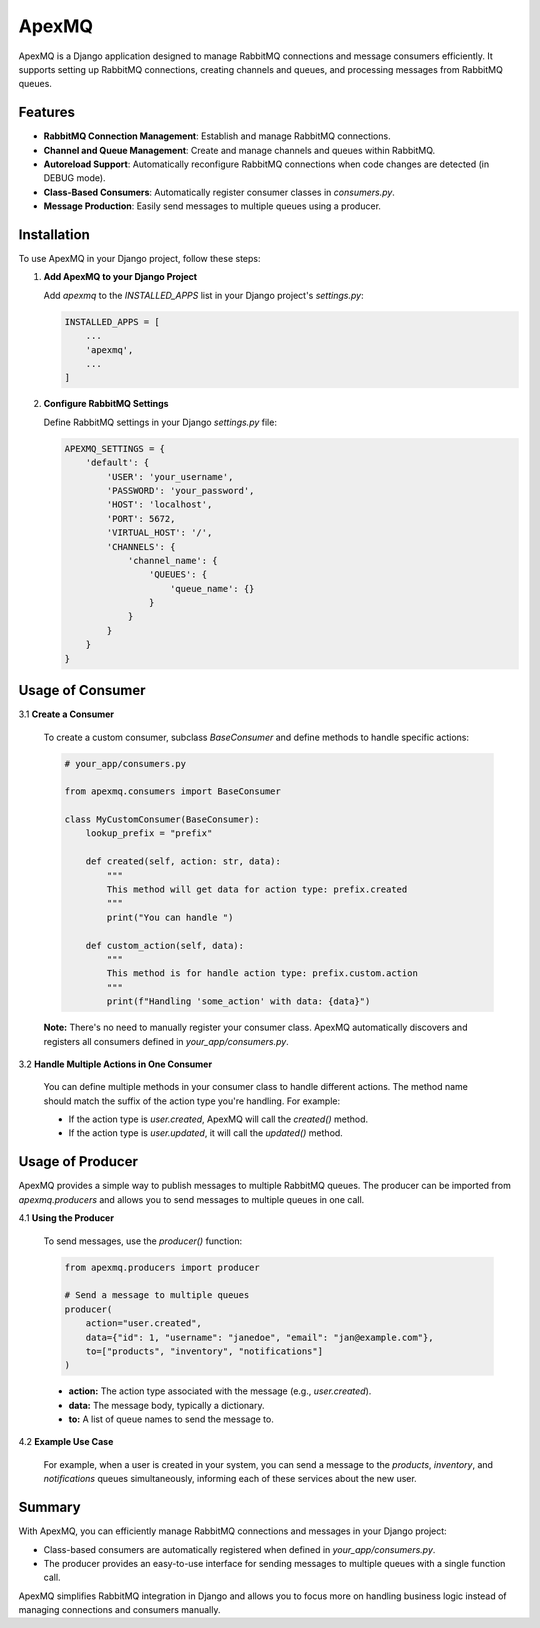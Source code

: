 ApexMQ
======

ApexMQ is a Django application designed to manage RabbitMQ connections and message consumers efficiently. It supports setting up RabbitMQ connections, creating channels and queues, and processing messages from RabbitMQ queues.

Features
--------

- **RabbitMQ Connection Management**: Establish and manage RabbitMQ connections.
- **Channel and Queue Management**: Create and manage channels and queues within RabbitMQ.
- **Autoreload Support**: Automatically reconfigure RabbitMQ connections when code changes are detected (in DEBUG mode).
- **Class-Based Consumers**: Automatically register consumer classes in `consumers.py`.
- **Message Production**: Easily send messages to multiple queues using a producer.

Installation
------------

To use ApexMQ in your Django project, follow these steps:

1. **Add ApexMQ to your Django Project**

   Add `apexmq` to the `INSTALLED_APPS` list in your Django project's `settings.py`:

   .. code-block:: python

      INSTALLED_APPS = [
          ...
          'apexmq',
          ...
      ]

2. **Configure RabbitMQ Settings**

   Define RabbitMQ settings in your Django `settings.py` file:

   .. code-block:: python

      APEXMQ_SETTINGS = {
          'default': {
              'USER': 'your_username',
              'PASSWORD': 'your_password',
              'HOST': 'localhost',
              'PORT': 5672,
              'VIRTUAL_HOST': '/',
              'CHANNELS': {
                  'channel_name': {
                      'QUEUES': {
                          'queue_name': {}
                      }
                  }
              }
          }
      }

Usage of Consumer
-----------------

3.1 **Create a Consumer**

   To create a custom consumer, subclass `BaseConsumer` and define methods to handle specific actions:

   .. code-block:: python

      # your_app/consumers.py

      from apexmq.consumers import BaseConsumer

      class MyCustomConsumer(BaseConsumer):
          lookup_prefix = "prefix"

          def created(self, action: str, data):
              """
              This method will get data for action type: prefix.created
              """
              print("You can handle ")

          def custom_action(self, data):
              """
              This method is for handle action type: prefix.custom.action
              """
              print(f"Handling 'some_action' with data: {data}")

   **Note:** There's no need to manually register your consumer class. ApexMQ automatically discovers and registers all consumers defined in `your_app/consumers.py`.

3.2 **Handle Multiple Actions in One Consumer**

   You can define multiple methods in your consumer class to handle different actions. The method name should match the suffix of the action type you're handling. For example:

   - If the action type is `user.created`, ApexMQ will call the `created()` method.
   - If the action type is `user.updated`, it will call the `updated()` method.

Usage of Producer
-----------------

ApexMQ provides a simple way to publish messages to multiple RabbitMQ queues. The producer can be imported from `apexmq.producers` and allows you to send messages to multiple queues in one call.

4.1 **Using the Producer**

   To send messages, use the `producer()` function:

   .. code-block:: python

      from apexmq.producers import producer

      # Send a message to multiple queues
      producer(
          action="user.created",
          data={"id": 1, "username": "janedoe", "email": "jan@example.com"},
          to=["products", "inventory", "notifications"]
      )

   - **action:** The action type associated with the message (e.g., `user.created`).
   - **data:** The message body, typically a dictionary.
   - **to:** A list of queue names to send the message to.

4.2 **Example Use Case**

   For example, when a user is created in your system, you can send a message to the `products`, `inventory`, and `notifications` queues simultaneously, informing each of these services about the new user.

Summary
-------

With ApexMQ, you can efficiently manage RabbitMQ connections and messages in your Django project:

- Class-based consumers are automatically registered when defined in `your_app/consumers.py`.
- The producer provides an easy-to-use interface for sending messages to multiple queues with a single function call.

ApexMQ simplifies RabbitMQ integration in Django and allows you to focus more on handling business logic instead of managing connections and consumers manually.
